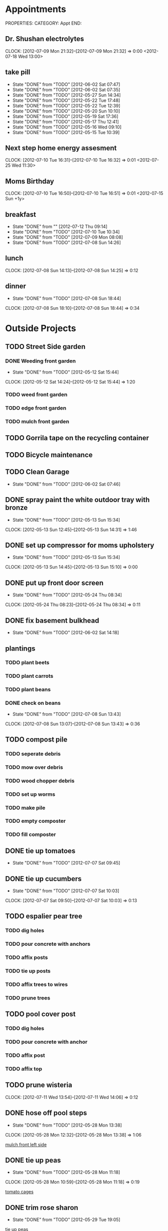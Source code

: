 * Appointments
PROPERTIES:
CATEGORY: Appt
END:
** Dr. Shushan electrolytes
   CLOCK: [2012-07-09 Mon 21:32]--[2012-07-09 Mon 21:32] =>  0:00
  <2012-07-18 Wed 13:00>
  
** take pill
   SCHEDULED: <2012-07-10 Tue 22:30 .+1d>
   - State "DONE"       from "TODO"       [2012-06-02 Sat 07:47]
   - State "DONE"       from "TODO"       [2012-06-02 Sat 07:35]
   - State "DONE"       from "TODO"       [2012-05-27 Sun 14:34]
   - State "DONE"       from "TODO"       [2012-05-22 Tue 17:48]
   - State "DONE"       from "TODO"       [2012-05-22 Tue 12:39]
   - State "DONE"       from "TODO"       [2012-05-20 Sun 10:10]
   - State "DONE"       from "TODO"       [2012-05-19 Sat 17:36]
   - State "DONE"       from "TODO"       [2012-05-17 Thu 12:41]
   - State "DONE"       from "TODO"       [2012-05-16 Wed 09:10]
   - State "DONE"       from "TODO"       [2012-05-15 Tue 10:39]
   :PROPERTIES:
   :LAST_REPEAT: [2012-06-02 Sat 07:47]
   :END:
** Next step home energy assesment
   CLOCK: [2012-07-10 Tue 16:31]--[2012-07-10 Tue 16:32] =>  0:01
  <2012-07-25 Wed 11:30>
** Moms Birthday
   CLOCK: [2012-07-10 Tue 16:50]--[2012-07-10 Tue 16:51] =>  0:01
  <2012-07-15 Sun +1y>
** breakfast
   SCHEDULED: <2012-07-11 Wed 07:30 .+1d>
   - State "DONE"       from ""           [2012-07-12 Thu 09:14]
   - State "DONE"       from "TODO"       [2012-07-10 Tue 10:34]
   - State "DONE"       from "TODO"       [2012-07-09 Mon 08:08]
   - State "DONE"       from "TODO"       [2012-07-08 Sun 14:26]
   :PROPERTIES:
   :LAST_REPEAT: [2012-07-10 Tue 10:34]
   :END:
** lunch
   SCHEDULED: <2012-07-09 Mon 13:00 .+1d>
   CLOCK: [2012-07-08 Sun 14:13]--[2012-07-08 Sun 14:25] =>  0:12
   :PROPERTIES:
   :LAST_REPEAT: [2012-07-08 Sun 14:25]
   :END:
** dinner
   SCHEDULED: <2012-07-09 Mon 19:30 .+1d>
   - State "DONE"       from "TODO"       [2012-07-08 Sun 18:44]
   CLOCK: [2012-07-08 Sun 18:10]--[2012-07-08 Sun 18:44] =>  0:34
   :PROPERTIES:
   :LAST_REPEAT: [2012-07-08 Sun 18:44]
   :END:

* Outside Projects
** TODO Street Side garden
*** DONE Weeding front garden
    CLOSED: [2012-05-12 Sat 15:44] SCHEDULED: <2012-05-12 Sat>
    - State "DONE"       from "TODO"       [2012-05-12 Sat 15:44]
   CLOCK: [2012-05-12 Sat 14:24]--[2012-05-12 Sat 15:44] =>  1:20
*** TODO weed front garden
    SCHEDULED: <2012-07-16 Mon>
*** TODO edge front garden
    SCHEDULED: <2012-07-16 Mon>
*** TODO mulch front garden
** TODO Gorrila tape on the recycling container
   SCHEDULED: <2012-07-17 Tue>
** TODO Bicycle maintenance
   SCHEDULED: <2012-07-18 Wed>
** TODO Clean Garage
   SCHEDULED: <2012-07-14 Mon .+3d>
   - State "DONE"       from "TODO"       [2012-06-02 Sat 07:46]
** DONE spray paint the white outdoor tray with bronze
   CLOSED: [2012-05-13 Sun 15:34]
   - State "DONE"       from "TODO"       [2012-05-13 Sun 15:34]
   CLOCK: [2012-05-13 Sun 12:45]--[2012-05-13 Sun 14:31] =>  1:46
** DONE set up compressor for moms upholstery
   CLOSED: [2012-05-13 Sun 15:34]
   - State "DONE"       from "TODO"       [2012-05-13 Sun 15:34]
   CLOCK: [2012-05-13 Sun 14:45]--[2012-05-13 Sun 15:10] =>  0:00
** DONE put up front door screen
   CLOSED: [2012-05-24 Thu 08:34] SCHEDULED: <2012-05-24 Thu>
   - State "DONE"       from "TODO"       [2012-05-24 Thu 08:34]
   CLOCK: [2012-05-24 Thu 08:23]--[2012-05-24 Thu 08:34] =>  0:11
** DONE fix basement bulkhead
   CLOSED: [2012-06-02 Sat 14:18]
   - State "DONE"       from "TODO"       [2012-06-02 Sat 14:18]
** plantings
*** TODO plant beets
    SCHEDULED: <2012-07-19 Thu>
*** TODO plant carrots
    SCHEDULED: <2012-07-19 Thu>
*** TODO plant beans
    SCHEDULED: <2012-07-19 Thu>
*** DONE check on beans
    CLOSED: [2012-07-08 Sun 13:43] SCHEDULED: <2012-07-07 Sat>
    - State "DONE"       from "TODO"       [2012-07-08 Sun 13:43]
    CLOCK: [2012-07-08 Sun 13:07]--[2012-07-08 Sun 13:43] =>  0:36
** TODO compost pile
*** TODO seperate debris
    SCHEDULED: <2012-07-14 Sat>
*** TODO mow over debris
    SCHEDULED: <2012-07-14 Sat>
*** TODO wood chopper debris
    SCHEDULED: <2012-07-15 Sun>
*** TODO set up worms
    SCHEDULED: <2012-07-15 Sun>
*** TODO make pile
    SCHEDULED: <2012-07-15 Sun>
*** TODO empty composter
    SCHEDULED: <2012-07-15 Sun>
*** TODO fill composter
    SCHEDULED: <2012-07-15 Sun>
** DONE tie up tomatoes
   CLOSED: [2012-07-07 Sat 09:45] SCHEDULED: <2012-07-07 Sat>
   - State "DONE"       from "TODO"       [2012-07-07 Sat 09:45]
** DONE tie up cucumbers
   CLOSED: [2012-07-07 Sat 10:03] SCHEDULED: <2012-07-07 Sat>
   - State "DONE"       from "TODO"       [2012-07-07 Sat 10:03]
   CLOCK: [2012-07-07 Sat 09:50]--[2012-07-07 Sat 10:03] =>  0:13
** TODO espalier pear tree
   SCHEDULED: <2012-07-19 Thu>
*** TODO dig holes
*** TODO pour concrete with anchors
*** TODO affix posts
*** TODO tie up posts
*** TODO affix trees to wires
*** TODO prune trees
** TODO pool cover post
   SCHEDULED: <2012-07-22 Sun>
*** TODO dig holes
*** TODO pour concrete with anchor
*** TODO affix post
*** TODO affix top
** TODO prune wisteria
   SCHEDULED: <2012-10-20 Sat>
   CLOCK: [2012-07-11 Wed 13:54]--[2012-07-11 Wed 14:06] =>  0:12
** DONE hose off pool steps
   CLOSED: [2012-05-28 Mon 13:38] SCHEDULED: <2012-05-28 Mon>
   - State "DONE"       from "TODO"       [2012-05-28 Mon 13:38]
   CLOCK: [2012-05-28 Mon 12:32]--[2012-05-28 Mon 13:38] =>  1:06
   
   [[file:~/org/temp.org::*mulch%20front%20left%20side][mulch front left side]]
** DONE tie up peas
   CLOSED: [2012-05-28 Mon 11:18] SCHEDULED: <2012-05-28 Mon>
   - State "DONE"       from "TODO"       [2012-05-28 Mon 11:18]
   CLOCK: [2012-05-28 Mon 10:59]--[2012-05-28 Mon 11:18] =>  0:19
   
   [[file:~/org/garden.org::*tomato%20cages][tomato cages]]
** DONE trim rose sharon
   CLOSED: [2012-05-29 Tue 19:05] SCHEDULED: <2012-05-28 Mon>
   - State "DONE"       from "TODO"       [2012-05-29 Tue 19:05]
   
   [[file:~/org/notes.org::*tie%20up%20peas][tie up peas]]
** DONE pot up rosemary
   CLOSED: [2012-07-08 Sun 13:43] SCHEDULED: <2012-07-08 Sun>
   - State "DONE"       from "TODO"       [2012-07-08 Sun 13:43]
   CLOCK: [2012-07-08 Sun 10:32]--[2012-07-08 Sun 10:58] =>  0:26
   looking up how to do it
*** DONE puchase terra cotta pot for rosemary
    CLOSED: [2012-07-08 Sun 19:51]
    - State "DONE"       from "TODO"       [2012-07-08 Sun 19:51]
** DONE lubricate shed locks
   SCHEDULED: <2012-07-13 Fri> CLOSED: [2012-07-19 Thu 08:57]
   - State "DONE"       from "TODO"       [2012-07-19 Thu 08:57]
** TODO hose protection stake for rhubarb
   SCHEDULED: <2012-07-17 Tue>
   CLOCK: [2012-07-09 Mon 08:23]--[2012-07-09 Mon 08:24] =>  0:01
** TODO dry some herbs
   CLOCK: [2012-07-10 Tue 10:41]--[2012-07-10 Tue 10:41] =>  0:00
** TODO fertilize vine bed
   CLOCK: [2012-07-10 Tue 10:41]--[2012-07-10 Tue 10:42] =>  0:01
** TODO kill lettuces
   CLOCK: [2012-07-10 Tue 11:04]--[2012-07-10 Tue 11:04] =>  0:00
** TODO spread lettuce
   CLOCK: [2012-07-10 Tue 11:05]--[2012-07-10 Tue 11:05] =>  0:00
** TODO check  self watering container soils
   CLOCK: [2012-07-10 Tue 11:05]--[2012-07-10 Tue 11:05] =>  0:00
** DONE weed yellow things infront of roses
   CLOSED: [2012-07-10 Tue 17:08]
   - State "DONE"       from "TODO"       [2012-07-10 Tue 17:08]
   CLOCK: [2012-07-10 Tue 11:17]--[2012-07-10 Tue 11:17] =>  0:00
** TODO identify backyard plants
   SCHEDULED: <2012-07-14 Sat>
   CLOCK: [2012-07-12 Thu 10:51]--[2012-07-12 Thu 12:03] =>  1:12
   CLOCK: [2012-07-12 Thu 00:13]--[2012-07-12 Thu 00:14] =>  0:01
** TODO multiple rain barrels connected at their base
   CLOCK: [2012-07-11 Wed 08:34]--[2012-07-11 Wed 08:34] =>  0:00
** TODO measure lawn and flower beds.  keep it on file for reference
   CLOCK: [2012-07-12 Thu 09:57]--[2012-07-12 Thu 09:57] =>  0:00
** DONE fix dads bike
   CLOSED: [2012-07-12 Thu 10:50]
   - State "DONE"       from "TODO"       [2012-07-12 Thu 10:50]
   CLOCK: [2012-07-10 Tue 19:32]--[2012-07-10 Tue 19:32] =>  0:00

* Inside Projects
** TODO paint house
*** DONE cut in mouldings
    SCHEDULED: <2012-05-14 Mon> CLOSED: [2012-05-16 Wed 11:03]
    - State "DONE"       from "TODO"       [2012-05-16 Wed 11:03]
    CLOCK: [2012-05-16 Wed 10:01]--[2012-05-16 Wed 11:02] =>  1:01
*** DONE second coat with roller of closet moulding
    CLOSED: [2012-06-02 Sat 07:46] SCHEDULED: <2012-05-23 Wed>
    - State "DONE"       from "TODO"       [2012-06-02 Sat 07:46]
*** DONE second coat with brush of closet moulding + closet door baseboard
    CLOSED: [2012-05-23 Wed 11:11]
    - State "DONE"       from "TODO"       [2012-05-23 Wed 11:11]
*** DONE second coat closet door baseboard
    CLOSED: [2012-07-10 Tue 16:11]
    - State "DONE"       from "TODO"       [2012-07-10 Tue 16:11]
*** DONE tape closet moldings
    SCHEDULED: <2012-05-14 Mon> CLOSED: [2012-05-14 Mon 16:01]
    - State "DONE"       from "TODO"       [2012-05-14 Mon 16:01]
    CLOCK: [2012-05-14 Mon 15:31]--[2012-05-14 Mon 16:01] =>  0:30
    CLOCK: [2012-05-14 Mon 13:08]--[2012-05-14 Mon 13:30] =>  0:22
*** DONE fill holes in closet moldings
    SCHEDULED: <2012-05-14 Mon> CLOSED: [2012-05-14 Mon 14:13]
    - State "DONE"       from "TODO"       [2012-05-14 Mon 14:13]
    CLOCK: [2012-05-14 Mon 12:29]--[2012-05-14 Mon 13:07] =>  0:38
*** DONE paint insides of door rails
    SCHEDULED: <2012-05-14 Mon> CLOSED: [2012-05-14 Mon 17:32]
    - State "DONE"       from "TODO"       [2012-05-14 Mon 17:32]
    CLOCK: [2012-05-14 Mon 16:18]--[2012-05-14 Mon 17:31] =>  1:13
*** CANCELED touch up ceiling
    CLOSED: [2012-07-07 Sat 08:21] SCHEDULED: <2012-06-02 Sat>
    - State "CANCELED"   from "TODO"       [2012-07-07 Sat 08:21] \\
      failed need to paint whole ceiling
*** DONE touch up walls
    CLOSED: [2012-06-03 Sun 17:47] SCHEDULED: <2012-06-02 Sat>
    - State "DONE"       from "TODO"       [2012-06-03 Sun 17:47]
    CLOCK: [2012-06-03 Sun 15:53]--[2012-06-03 Sun 17:47] =>  1:54
*** DONE remove tape
    CLOSED: [2012-06-02 Sat 07:34] SCHEDULED: <2012-05-24 Thu>
    - State "DONE"       from "TODO"       [2012-06-02 Sat 07:34]
    CLOCK: [2012-05-31 Thu 11:28]--[2012-06-02 Sat 07:34] => 44:06

*** DONE tape walls
    CLOSED: [2012-07-10 Tue 19:50] SCHEDULED: <2012-07-09 Mon>
    - State "DONE"       from "TODO"       [2012-07-10 Tue 19:50]
    CLOCK: [2012-07-10 Tue 16:51]--[2012-07-10 Tue 16:54] =>  0:03
    CLOCK: [2012-07-10 Tue 16:32]--[2012-07-10 Tue 16:50] =>  0:18
    CLOCK: [2012-07-10 Tue 14:17]--[2012-07-10 Tue 16:31] =>  2:14
    CLOCK: [2012-07-09 Mon 15:41]--[2012-07-09 Mon 15:54] =>  0:13
*** DONE scrape pealed paint
    CLOSED: [2012-07-12 Thu 20:19] SCHEDULED: <2012-07-12 Thu>
    - State "DONE"       from "TODO"       [2012-07-12 Thu 20:19]
    CLOCK: [2012-07-12 Thu 14:04]--[2012-07-12 Thu 20:19] =>  6:15
*** DONE prime scraped areas
    CLOSED: [2012-07-12 Thu 20:19] SCHEDULED: <2012-07-12 Thu>
    - State "DONE"       from "TODO"       [2012-07-12 Thu 20:19]
*** DONE cut in cieling around walls
    CLOSED: [2012-07-10 Tue 19:50] SCHEDULED: <2012-07-09 Mon>
    - State "DONE"       from "TODO"       [2012-07-10 Tue 19:50]
*** DONE cut in ceiling around fan
    CLOSED: [2012-07-12 Thu 20:19] SCHEDULED: <2012-07-12 Thu>
    - State "DONE"       from "TODO"       [2012-07-12 Thu 20:19]
*** DONE roll out ceiling
    CLOSED: [2012-07-12 Thu 20:19] SCHEDULED: <2012-07-12 Thu>
    - State "DONE"       from "TODO"       [2012-07-12 Thu 20:19]
*** DONE remove tape from walls
    CLOSED: [2012-07-12 Thu 20:20] SCHEDULED: <2012-07-13 Fri>
    - State "DONE"       from "TODO"       [2012-07-12 Thu 20:20]
*** DONE touch up walls
    CLOSED: [2012-07-13 Fri 14:54] SCHEDULED: <2012-07-13 Fri>
    - State "DONE"       from "TODO"       [2012-07-13 Fri 14:54]
** TODO setting up room
*** DONE put up closet cieling
    CLOSED: [2012-07-13 Fri 15:41]
    - State "DONE"       from "TODO"       [2012-07-13 Fri 15:41]
    CLOCK: [2012-07-13 Fri 15:15]--[2012-07-13 Fri 15:41] =>  0:26
    - State "DONE"       from "WAIT"       [2012-07-13 Fri 15:15]
    - State "WAIT"       from "TODO"       [2012-07-13 Fri 15:15]
**** TODO put baskets up there
*** WAIT get door back on
    - State "WAIT"       from "TODO"       [2012-07-13 Fri 15:52] \\
      needs to be painted and need to paint lock set.  Putting in other room for now
*** DONE clean up closet floor
    CLOSED: [2012-07-13 Fri 15:51]
    - State "DONE"       from "TODO"       [2012-07-13 Fri 15:51]
    CLOCK: [2012-07-13 Fri 15:41]--[2012-07-13 Fri 15:51] =>  0:10
**** DONE remove tape
     CLOSED: [2012-07-13 Fri 15:51]
     - State "DONE"       from "TODO"       [2012-07-13 Fri 15:51]
**** DONE sweep floor
     CLOSED: [2012-07-13 Fri 15:51]
     - State "DONE"       from "TODO"       [2012-07-13 Fri 15:51]
*** TODO pillows for couch, cover for couch
*** TODO surge protector for couch
*** DONE Get other floor lamp (from billy's room?)
    CLOSED: [2012-07-13 Fri 16:21]
    - State "DONE"       from "TODO"       [2012-07-13 Fri 16:21]
    CLOCK: [2012-07-13 Fri 15:52]--[2012-07-13 Fri 16:21] =>  0:29
*** DONE Bring up wire basket draws from Martins room
    CLOSED: [2012-07-13 Fri 18:07]
    - State "DONE"       from "TODO"       [2012-07-13 Fri 18:07]
    CLOCK: [2012-07-13 Fri 16:21]--[2012-07-13 Fri 18:07] =>  1:46
*** TODO list of all of the outlet covers that we need
**** 2 white outlet 2
**** 2 black outlet 3
**** double slider wall switch 1
**** cable outlet 1
**** door handle and lock set
**** smash plate
*** TODO have dad test room
*** TODO paint shelves for CD case
*** TODO monday John Rogers morning
**** TODO Connect cable
**** TODO get estimate for work billy needs
*** TODO bring up TV
*** TODO look into radiator
** TODO Clean basement
   SCHEDULED: <2012-07-16 Mon .+2d>
   - State "DONE"       from "TODO"       [2012-05-27 Sun 14:34]
   - State "DONE"       from "TODO"       [2012-05-23 Wed 22:41]
   - State "DONE"       from "TODO"       [2012-05-23 Wed 17:09]
   CLOCK: [2012-05-23 Wed 15:43]--[2012-05-23 Wed 17:09] =>  1:26
   CLOCK: [2012-05-23 Wed 15:26]--[2012-05-23 Wed 15:36] =>  0:10
   - State "DONE"       from "TODO"       [2012-05-22 Tue 14:25]
   CLOCK: [2012-05-22 Tue 12:41]--[2012-05-22 Tue 14:25] =>  1:44
   CLOCK: [2012-05-21 Mon 18:18]--[2012-05-21 Mon 18:32] =>  0:14
   :PROPERTIES:
   :LAST_REPEAT: [2012-05-23 Wed 22:41]
   :END:
** DONE upholstery horses
   CLOSED: [2012-05-13 Sun 15:54]
   - State "DONE"       from "TODO"       [2012-05-13 Sun 15:54]
   Horses with raised edges for her upholstery
*** DONE drill holes in wood 
    CLOSED: [2012-05-12 Sat 17:23] SCHEDULED: <2012-05-12 Sat>
    - State "DONE"       from "TODO"       [2012-05-12 Sat 17:23]
    CLOCK: [2012-05-12 Sat 16:19]--[2012-05-12 Sat 17:22] =>  1:03
    CLOCK: [2012-05-12 Sat 15:48]--[2012-05-12 Sat 16:03] =>  0:15
    measure out on the wood the locations to drill the holes so that it can be mounted to the metal folding saw horses
    
*** DONE get 3/8" carriage bolts
    DEADLINE: <2012-05-13 Sun> SCHEDULED: <2012-05-13 Sun> CLOSED: [2012-05-13 Sun 15:27]
    - State "DONE"       from "TODO"       [2012-05-13 Sun 15:27]
*** DONE fix boards onto saw horses.
    DEADLINE: <2012-05-13 Sun> SCHEDULED: <2012-05-13 Sun> CLOSED: [2012-05-13 Sun 15:27]
    CLOCK: [2012-05-13 Sun 12:45]--[2012-05-13 Sun 14:31] =>  1:46
    - State "DONE"       from "TODO"       [2012-05-13 Sun 15:27]
** DONE watch mad men
   SCHEDULED: <2012-05-14 Mon> CLOSED: [2012-05-14 Mon 15:27]
   - State "DONE"       from "TODO"       [2012-05-14 Mon 15:27]
** DONE find utility knife for den
   CLOSED: [2012-06-02 Sat 07:38]
   - State "DONE"       from "TODO"       [2012-06-02 Sat 07:38]

** DONE call psych about appointment time
   CLOSED: [2012-07-09 Mon 11:18] SCHEDULED: <2012-07-09 Mon>
   - State "DONE"       from "TODO"       [2012-07-09 Mon 11:18]
** TODO finish basils christmas present
   SCHEDULED: <2012-07-26 Thu>
** TODO watch downton abby
   SCHEDULED: <2012-07-15 Sun>
** DONE call about pills
   CLOSED: [2012-05-30 Wed 18:38] SCHEDULED: <2012-05-30 Wed>
   - State "DONE"       from "TODO"       [2012-05-30 Wed 18:38]
   
   [[file:~/org/coursera.org::*VI][VI]]
** DONE fix dehumidifier
   CLOSED: [2012-06-02 Sat 14:17] SCHEDULED: <2012-06-02 Sat>
   - State "DONE"       from "TODO"       [2012-06-02 Sat 14:17]
   
   [[file:~/org/habits.org::*Lunges][Lunges]]
** TODO sell bird cage
   SCHEDULED: <2012-07-15 Sun>
** CANCELED set up extension cords for great room
   CLOSED: [2012-07-12 Thu 12:09]
** DONE fix back door door handle
   CLOSED: [2012-07-07 Sat 12:44] SCHEDULED: <2012-06-23 Sat>
   - State "DONE"       from "TODO"       [2012-06-30 Sat 12:44]
** DONE configure aerogarden seed starting kit
   CLOSED: [2012-07-08 Sun 10:41]
   - State "DONE"       from "TODO"       [2012-07-08 Sun 10:41]
** DONE schedule electrolyte test for <2012-07-18 Wed>
   CLOSED: [2012-07-09 Mon 11:23] SCHEDULED: <2012-07-09 Mon>
   - State "DONE"       from "TODO"       [2012-07-09 Mon 11:23]
   CLOCK: [2012-07-09 Mon 11:22]--[2012-07-09 Mon 11:23] =>  0:01
   CLOCK: [2012-07-09 Mon 11:16]--[2012-07-09 Mon 11:20] =>  0:04
   CLOCK: [2012-07-09 Mon 11:02]--[2012-07-09 Mon 11:15] =>  0:13
   CLOCK: [2012-07-09 Mon 10:42]--[2012-07-09 Mon 11:02] =>  0:20
** DONE get meat from downstairs to thaw out
   CLOSED: [2012-07-09 Mon 10:37] SCHEDULED: <2012-07-09 Mon>
   - State "DONE"       from "TODO"       [2012-07-09 Mon 10:37]
   CLOCK: [2012-07-09 Mon 10:31]--[2012-07-09 Mon 10:31] =>  0:00
** DONE get bags of frozen fruit for smoothies
   CLOSED: [2012-07-09 Mon 10:40] SCHEDULED: <2012-07-09 Mon>
   - State "DONE"       from "TODO"       [2012-07-09 Mon 10:40]
   CLOCK: [2012-07-09 Mon 10:37]--[2012-07-09 Mon 10:40] =>  0:03
   CLOCK: [2012-07-09 Mon 10:31]--[2012-07-09 Mon 10:32] =>  0:01
** DONE bring freezer packs and frozen veggies downstairs
   CLOSED: [2012-07-09 Mon 10:36] SCHEDULED: <2012-07-09 Mon>
   - State "DONE"       from "TODO"       [2012-07-09 Mon 10:36]
   CLOCK: [2012-07-09 Mon 10:34]--[2012-07-09 Mon 10:36] =>  0:02
   CLOCK: [2012-07-09 Mon 10:32]--[2012-07-09 Mon 10:32] =>  0:00
** TODO godaddy product experation by <2012-08-08 Wed>
   CLOCK: [2012-07-09 Mon 11:02]--[2012-07-09 Mon 11:02] =>  0:00
** DONE make kale chips
   CLOSED: [2012-07-12 Thu 12:09]
   - State "DONE"       from "TODO"       [2012-07-12 Thu 12:09]
   CLOCK: [2012-07-10 Tue 10:42]--[2012-07-10 Tue 10:42] =>  0:00
** TODO set up org
   SCHEDULED: <2012-07-13 Fri>
*** TODO set up capture and refile
    CLOCK: [2012-05-23 Wed 17:15]--[2012-05-23 Wed 18:01] =>  0:46
*** DONE set up note taking system
    CLOSED: [2012-07-12 Thu 20:20]
    - State "DONE"       from "TODO"       [2012-07-12 Thu 20:20]
* Outside Chores
** TODO Put out trash
   SCHEDULED: <2012-07-19 Thu +7d>
   - State "DONE"       from "TODO"       [2012-07-12 Thu 23:12]
   - State "DONE"       from "TODO"       [2012-07-06x Fri 08:28]
   - State "DONE"       from "TODO"       [2012-07-07 Sat 08:25]
   - State "DONE"       from "TODO"       [2012-06-23 Sat 13:43]
   - State "DONE"       from "TODO"       [2012-06-23 Sat 13:43]
   - State "DONE"       from "TODO"       [2012-06-23 Sat 13:42]
   - State "DONE"       from "TODO"       [2012-06-02 Sat 07:35]
   - State "DONE"       from "TODO"       [2012-05-27 Sun 14:34]
   - State "DONE"       from "TODO"       [2012-05-18 Fri 01:21]
   :PROPERTIES:
   :LAST_REPEAT: [2012-07-12 Thu 23:12]
   :END:
** TODO spray insecticidal soap
   SCHEDULED: <2012-07-09 Mon 18:00 .+3d>
   CLOCK: [2012-07-09 Mon 11:23]--[2012-07-09 Mon 11:31] =>  0:08
   CLOCK: [2012-07-07 Sat 09:11]--[2012-07-07 Sat 09:15] =>  0:04
** TODO water garden
   SCHEDULED: <2012-07-14 Sat 08:00 .+1d>
   - State "DONE"       from "TODO"       [2012-07-13 Fri 08:33]
   CLOCK: [2012-07-13 Fri 08:08]--[2012-07-13 Fri 08:33] =>  0:25
   - State "DONE"       from "TODO"       [2012-07-12 Thu 10:28]
   - State "DONE"       from "TODO"       [2012-07-11 Wed 09:51]
   - State "DONE"       from "TODO"       [2012-07-10 Tue 11:04]
   CLOCK: [2012-07-10 Tue 10:42]--[2012-07-10 Tue 11:04] =>  0:22
   CLOCK: [2012-07-10 Tue 10:42]--[2012-07-10 Tue 10:42] =>  0:00
   CLOCK: [2012-07-10 Tue 10:41]--[2012-07-10 Tue 10:41] =>  0:00
   CLOCK: [2012-07-10 Tue 10:34]--[2012-07-10 Tue 10:41] =>  0:07
   - State "DONE"       from "TODO"       [2012-07-09 Mon 08:38]
   CLOCK: [2012-07-09 Mon 08:25]--[2012-07-09 Mon 08:38] =>  0:13
   CLOCK: [2012-07-09 Mon 08:24]--[2012-07-09 Mon 08:24] =>  0:00
   CLOCK: [2012-07-09 Mon 08:22]--[2012-07-09 Mon 08:23] =>  0:01
   CLOCK: [2012-07-09 Mon 08:10]--[2012-07-09 Mon 08:22] =>  0:12
   - State "DONE"       from "TODO"       [2012-07-08 Sun 11:15]
   CLOCK: [2012-07-08 Sun 10:59]--[2012-07-08 Sun 11:15] =>  0:16
   - State "DONE"       from "TODO"       [2012-07-07 Sat 12:40]
   - State "DONE"       from "TODO"       [2012-07-07 Sat 09:25]
   CLOCK: [2012-07-07 Sat 09:15]--[2012-07-07 Sat 09:25] =>  0:10
   :PROPERTIES:
   :LAST_REPEAT: [2012-07-13 Fri 08:33]
   :END:
** TODO open pool
   SCHEDULED: <2012-07-15 Sun 08:20 .+1d>
   - State "DONE"       from "TODO"       [2012-07-14 Sat 11:10]
   CLOCK: [2012-07-14 Sat 11:04]--[2012-07-14 Sat 11:10] =>  0:06
   - State "DONE"       from "TODO"       [2012-07-13 Fri 08:36]
   CLOCK: [2012-07-13 Fri 08:33]--[2012-07-13 Fri 08:36] =>  0:03
   - State "DONE"       from "TODO"       [2012-07-12 Thu 10:33]
   CLOCK: [2012-07-12 Thu 10:28]--[2012-07-12 Thu 10:33] =>  0:05
   - State "DONE"       from "TODO"       [2012-07-11 Wed 09:51]
   - State "DONE"       from "TODO"       [2012-07-10 Tue 11:30]
   CLOCK: [2012-07-10 Tue 11:17]--[2012-07-10 Tue 11:30] =>  0:13
   CLOCK: [2012-07-10 Tue 11:05]--[2012-07-10 Tue 11:17] =>  0:12
   - State "DONE"       from "TODO"       [2012-07-09 Mon 08:42]
   CLOCK: [2012-07-09 Mon 08:38]--[2012-07-09 Mon 08:42] =>  0:04
   - State "DONE"       from "TODO"       [2012-07-08 Sun 11:15]
   - State "DONE"       from "TODO"       [2012-07-07 Sat 12:40]
   - State "DONE"       from "TODO"       [2012-07-07 Sat 09:50]
   CLOCK: [2012-07-07 Sat 09:45]--[2012-07-07 Sat 09:50] =>  0:05
   :PROPERTIES:
   :LAST_REPEAT: [2012-07-14 Sat 11:10]
   :END:
** TODO prune tomatoes
   SCHEDULED: <2012-07-19 Thu .+3d>
   - State "DONE"       from "TODO"       [2012-07-11 Wed 13:54]
   CLOCK: [2012-07-11 Wed 13:38]--[2012-07-11 Wed 13:54] =>  0:16
   - State "DONE"       from "TODO"       [2012-07-07 Sat 12:40]
   - State "DONE"       from "TODO"       [2012-07-07 Sat 09:45]
   CLOCK: [2012-07-07 Sat 09:25]--[2012-07-07 Sat 09:45] =>  0:20
   :PROPERTIES:
   :LAST_REPEAT: [2012-07-11 Wed 13:54]
   :END:
** TODO harvest what needs to be harvested
   SCHEDULED: <2012-07-15 Sun 08:30 .+1d>
   - State "DONE"       from "TODO"       [2012-07-14 Sat 11:16]
   CLOCK: [2012-07-14 Sat 11:10]--[2012-07-14 Sat 11:16] =>  0:06
   - State "DONE"       from "TODO"       [2012-07-13 Fri 09:06]
   CLOCK: [2012-07-13 Fri 08:36]--[2012-07-13 Fri 09:06] =>  0:30
   - State "DONE"       from "TODO"       [2012-07-12 Thu 10:49]
   CLOCK: [2012-07-12 Thu 10:33]--[2012-07-12 Thu 10:49] =>  0:16
   - State "DONE"       from "TODO"       [2012-07-11 Wed 09:51]
   - State "DONE"       from "TODO"       [2012-07-10 Tue 11:30]
   - State "DONE"       from "TODO"       [2012-07-09 Mon 09:13]
   CLOCK: [2012-07-09 Mon 08:51]--[2012-07-09 Mon 09:13] =>  0:22
   - State "DONE"       from "TODO"       [2012-07-08 Sun 12:01]
   CLOCK: [2012-07-08 Sun 11:15]--[2012-07-08 Sun 12:01] =>  0:46
   - State "DONE"       from "TODO"       [2012-07-07 Sat 12:41]
   - State "DONE"       from "TODO"       [2012-07-07 Sat 10:46]
   CLOCK: [2012-07-07 Sat 10:03]--[2012-07-07 Sat 10:46] =>  0:43
   :PROPERTIES:
   :LAST_REPEAT: [2012-07-14 Sat 11:16]
   :END:
** TODO weed 
   SCHEDULED: <2012-07-15 Sun 08:50 .+1d>
   - State "DONE"       from "TODO"       [2012-07-14 Sat 11:16]
   - State "DONE"       from "TODO"       [2012-07-13 Fri 14:54]
   CLOCK: [2012-07-13 Fri 09:21]--[2012-07-13 Fri 14:54] =>  5:33
   CLOCK: [2012-07-13 Fri 09:21]--[2012-07-13 Fri 09:21] =>  0:00
   CLOCK: [2012-07-13 Fri 09:21]--[2012-07-13 Fri 09:21] =>  0:00
   CLOCK: [2012-07-13 Fri 09:07]--[2012-07-13 Fri 09:21] =>  0:14
   - State "DONE"       from "TODO"       [2012-07-12 Thu 12:59]
   - State "DONE"       from "TODO"       [2012-07-11 Wed 12:57]
   CLOCK: [2012-07-11 Wed 09:51]--[2012-07-11 Wed 12:57] =>  3:06
   - State "DONE"       from "TODO"       [2012-07-10 Tue 13:27]
   CLOCK: [2012-07-10 Tue 11:30]--[2012-07-10 Tue 13:27] =>  1:57
   - State "DONE"       from "TODO"       [2012-07-09 Mon 09:13]
   - State "DONE"       from "TODO"       [2012-07-08 Sun 12:02]
   :PROPERTIES:
   :LAST_REPEAT: [2012-07-14 Sat 11:16]
   :END:
  
* Inside Chores
* Computer
* Health
* Food
** TODO try dairy holiday
   CLOCK: [2012-07-10 Tue 21:56]--[2012-07-10 Tue 21:56] =>  0:00
* Shopping
** DONE shop for mothers day
   CLOSED: [2012-05-13 Sun 15:34]
   - State "DONE"       from "TODO"       [2012-05-13 Sun 15:34]
   CLOCK: [2012-05-13 Sun 10:25]--[2012-05-13 Sun 11:15] =>  0:00

** TODO watering can style hose nosel					:GET:
   CLOCK: [2012-07-09 Mon 08:24]--[2012-07-09 Mon 08:25] =>  0:01
** DONE shopping for rooms outlet cover
   SCHEDULED: <2012-07-14 Sat> CLOSED: [2012-07-19 Thu 08:57]
   - State "DONE"       from "TODO"       [2012-07-19 Thu 08:57]
   CLOCK: [2012-07-13 Fri 18:14]--[2012-07-13 Fri 18:18] =>  0:04
* Exercises
** TODO Biceps curls
   SCHEDULED: <2012-07-09 Mon .+4d/5d>
   - State "DONE"       from "TODO"       [2012-07-05 Thu 08:26]
   - State "DONE"       from "TODO"       [2012-06-02 Sat 07:35]
   - State "DONE"       from "TODO"       [2012-05-29 Tue 21:46]
   - State "DONE"       from "TODO"       [2012-05-14 Mon 15:27]
   :PROPERTIES:
   :STYLE:    habit
   :LAST_REPEAT: [2012-07-07 Sat 08:26]
   :END:
** TODO Pushups
   SCHEDULED: <2012-07-12 Thu .+4d/5d>
   - State "DONE"       from "TODO"       [2012-07-07 Sat 10:27]
   - State "DONE"       from "TODO"       [2012-06-05 Tue 13:41]
   - State "DONE"       from "TODO"       [2012-05-29 Tue 12:16]
   - State "DONE"       from "TODO"       [2012-05-18 Fri 15:23]
   - State "DONE"       from "TODO"       [2012-05-13 Sun 17:46]
   :PROPERTIES:
   :STYLE:    habit
   :LAST_REPEAT: [2012-07-08 Sun 10:27]
   :END:
** TODO Lat row
   SCHEDULED: <2012-07-13 Fri .+4d/5d>
   - State "DONE"       from "TODO"       [2012-07-09 Mon 13:12]
   - State "DONE"       from "TODO"       [2012-06-03 Sun 11:01]
   - State "DONE"       from "TODO"       [2012-05-23 Wed 13:52]
   - State "DONE"       from "TODO"       [2012-05-17 Thu 15:36]
   CLOCK: [2012-05-17 Thu 15:01]--[2012-05-17 Thu 15:36] =>  0:35
   :PROPERTIES:
   :STYLE:    habit
   :LAST_REPEAT: [2012-07-09 Mon 13:12]
   :END:
** TODO Shoulder press
   SCHEDULED: <2012-07-09 Mon .+4d/5d>
   - State "DONE"       from "TODO"       [2012-07-05 Thu 08:27]
   - State "DONE"       from "TODO"       [2012-05-31 Thu 11:25]
   - State "DONE"       from "TODO"       [2012-05-22 Tue 17:47]
   - State "DONE"       from "TODO"       [2012-05-16 Wed 15:33]
   - State "DONE"       from "TODO"       [2012-05-12 Sat 18:49]
   :PROPERTIES:
   :STYLE:    habit
   :LAST_REPEAT: [2012-07-07 Sat 08:27]
   :END:
** TODO Ab crunches
   SCHEDULED: <2012-07-13 Fri .+4d/5d>
   - State "DONE"       from "TODO"       [2012-07-09 Mon 13:12]
   - State "DONE"       from "TODO"       [2012-07-05 Thu 08:25]
   - State "DONE"       from "TODO"       [2012-06-03 Sun 15:53]
   CLOCK: [2012-06-03 Sun 11:25]--[2012-06-03 Sun 15:53] =>  4:28
   - State "DONE"       from "TODO"       [2012-05-29 Tue 12:16]
   - State "DONE"       from "TODO"       [2012-05-22 Tue 17:47]
   CLOCK: [2012-05-22 Tue 16:27]--[2012-05-22 Tue 17:47] =>  1:20
   - State "DONE"       from "TODO"       [2012-05-14 Mon 15:27]
   :PROPERTIES:
   :STYLE:    habit
   :LAST_REPEAT: [2012-07-09 Mon 13:12]
   :END:
** TODO Back raises
   SCHEDULED: <2012-07-09 Mon .+4d/5d>
   - State "DONE"       from "TODO"       [2012-07-05 Thu 08:30]
   - State "DONE"       from "TODO"       [2012-06-03 Sun 11:01]
   - State "DONE"       from "TODO"       [2012-05-23 Wed 13:52]
   CLOCK: [2012-05-23 Wed 12:40]--[2012-05-23 Wed 13:52] =>  1:12
   - State "DONE"       from "TODO"       [2012-05-17 Thu 15:36]
   - State "DONE"       from "TODO"       [2012-05-12 Sat 18:49]
   :PROPERTIES:
   :STYLE:    habit
   :LAST_REPEAT: [2012-07-07 Sat 08:30]
   :END:
** TODO Calf raises
   SCHEDULED: <2012-07-13 Fri .+4d/5d>
   - State "DONE"       from "TODO"       [2012-07-09 Mon 13:12]
   - State "DONE"       from "TODO"       [2012-06-03 Sun 11:01]
   :PROPERTIES:
   :STYLE:    habit
   :LAST_REPEAT: [2012-07-09 Mon 13:12]
   :END:
** TODO Lunges
   SCHEDULED: <2012-07-13 Fri .+4d/5d>
   - State "DONE"       from "TODO"       [2012-07-09 Mon 13:12]
   CLOCK: [2012-07-09 Mon 11:35]--[2012-07-09 Mon 13:12] =>  1:37
   - State "DONE"       from "TODO"       [2012-06-03 Sun 15:53]
   - State "DONE"       from "TODO"       [2012-05-24 thu 12:05]
   - State "DONE"       from "TODO"       [2012-05-18 Fri 15:23]
   - State "DONE"       from "TODO"       [2012-05-13 Sun 17:46]
   CLOCK: [2012-05-13 Sun 15:57]--[2012-05-13 Sun 17:27] =>  1:30
   :PROPERTIES:
   :STYLE:    habit
   :LAST_REPEAT: [2012-07-09 Mon 13:12]
   :END:
** TODO Walk
   SCHEDULED: <2012-07-14 Sat .+3d/5d>
   - State "DONE"       from "TODO"       [2012-07-11 Wed 14:28]
   - State "DONE"       from "TODO"       [2012-07-06 Fri 08:32]
   - State "DONE"       from "TODO"       [2012-06-05 Tue 14:23]
   - State "DONE"       from "TODO"       [2012-06-02 Sat 07:35]
   - State "DONE"       from "TODO"       [2012-05-29 Tue 19:21]
   - State "DONE"       from "TODO"       [2012-05-27 Sun 14:34]
   - State "DONE"       from "TODO"       [2012-05-25 Fri 12:05]
   - State "DONE"       from "TODO"       [2012-05-23 Wed 14:45]
   CLOCK: [2012-05-23 Wed 13:52]--[2012-05-23 Wed 14:45] =>  0:53
   - State "DONE"       from "TODO"       [2012-05-18 Fri 15:23]
   CLOCK: [2012-05-18 Fri 13:58]--[2012-05-18 Fri 15:23] =>  1:25
   - State "DONE"       from "TODO"       [2012-05-16 Wed 09:46]
   CLOCK: [2012-05-16 Wed 09:11]--[2012-05-16 Wed 09:45] =>  0:34
   - State "DONE"       from "TODO"       [2012-05-13 Sun 17:46]
   CLOCK: [2012-05-13 Sun 15:57]--[2012-05-13 Sun 17:27] =>  1:30
   :PROPERTIES:
   :STYLE:    habit
   :LAST_REPEAT: [2012-07-11 Wed 14:28]
   :END:
** TODO Bike
   SCHEDULED: <2012-07-14 Sat .+2d/5d>
   - State "DONE"       from "TODO"       [2012-05-28 Mon 13:37]
   - State "DONE"       from "TODO"       [2012-05-21 Mon 20:25]
   - State "DONE"       from "TODO"       [2012-05-15 Tue 15:25]
   CLOCK: [2012-05-15 Tue 13:45]--[2012-05-15 Tue 2:24] =>  0:39
   :PROPERTIES:
   :STYLE:    habit
   :LAST_REPEAT: [2012-05-30 Wed 13:37]
   :END:

* Hygene 
** TODO Shave
   SCHEDULED: <2012-07-14 Sat .+3d>
   - State "DONE"       from "TODO"       [2012-07-11 Wed 20:19]
   CLOCK: [2012-07-11 Wed 14:28]--[2012-07-12 Thu 00:13] =>  9:45
   - State "DONE"       from "TODO"       [2012-07-08 Sun 14:10]
   CLOCK: [2012-07-08 Sun 13:58]--[2012-07-08 Sun 14:10] =>  0:12
   - State "DONE"       from "TODO"       [2012-06-23 Sat 13:44]
   - State "DONE"       from "TODO"       [2012-06-02 Sat 15:23]
   - State "DONE"       from "TODO"       [2012-05-29 Tue 19:16]
   CLOCK: [2012-05-29 Tue 19:06]--[2012-05-29 Tue 19:16] =>  0:10
   - State "DONE"       from "TODO"       [2012-05-22 Tue 10:20]
   CLOCK: [2012-05-22 Tue 10:09]--[2012-05-22 Tue 10:20] =>  0:11
   - State "DONE"       from "TODO"       [2012-05-14 Mon 16:14]
   CLOCK: [2012-05-14 Mon 16:01]--[2012-05-14 Mon 16:14] =>  0:13
   :PROPERTIES:
   :STYLE:    habit
   :LAST_REPEAT: [2012-07-11 Wed 20:19]
   :END:
** TODO Laundry
   SCHEDULED: <2012-07-14 Sat .+6d/8d>
   - State "DONE"       from "TODO"       [2012-07-08 Sun 18:44]
   CLOCK: [2012-07-08 Sun 13:43]--[2012-07-08 Sun 13:58] =>  0:15
   - State "DONE"       from "TODO"       [2012-06-02 Sat 07:35]
   CLOCK: [2012-05-29 Tue 19:16]--[2012-05-29 Tue 19:21] =>  0:05
   - State "DONE"       from "TODO"       [2012-05-22 Tue 17:47]
   CLOCK: [2012-05-22 Tue 10:51]--[2012-05-22 Tue 10:58] =>  0:07
   CLOCK: [2012-05-22 Tue 09:47]--[2012-05-22 Tue 09:54] =>  0:07
   - State "DONE"       from "TODO"       [2012-05-13 Sun 01:03]
   :PROPERTIES:
   :STYLE:    habit
   :LAST_REPEAT: [2012-07-08 Sun 18:44]
   :END:
** TODO Clean room
   SCHEDULED: <2012-07-14 Sat .+6d/8d>
   CLOCK: [2012-07-14 Sat 11:17]--[2012-07-14 Sat 13:28] =>  2:11
   - State "DONE"       from "TODO"       [2012-07-08 Sun 18:44]
   CLOCK: [2012-07-08 Sun 15:18]--[2012-07-08 Sun 18:10] =>  2:52
   CLOCK: [2012-06-04 Mon 11:56]--[2012-06-04 Mon 12:26] =>  0:30
   - State "DONE"       from "TODO"       [2012-05-22 Tue 12:39]
   CLOCK: [2012-05-22 Tue 10:59]--[2012-05-22 Tue 11:57] =>  0:58
   - State "DONE"       from "TODO"       [2012-05-16 Wed 13:26]
   CLOCK: [2012-05-16 Wed 11:27]--[2012-05-16 Wed 13:26] =>  1:59
   :PROPERTIES:
   :STYLE:    habit
   :LAST_REPEAT: [2012-07-08 Sun 18:44]
   :END:
** TODO Cut nails
   SCHEDULED: <2012-07-17 Tue .+6d/9d>
   - State "DONE"       from "TODO"       [2012-07-11 Wed 14:28]
   CLOCK: [2012-07-11 Wed 14:14]--[2012-07-11 Wed 14:28] =>  0:14
   - State "DONE"       from "TODO"       [2012-07-05 Thu 08:31]
   - State "DONE"       from "TODO"       [2012-06-23 Sat 13:43]
   - State "DONE"       from "TODO"       [2012-05-29 Tue 21:46]
   CLOCK: [2012-05-29 Tue 19:21]--[2012-05-29 Tue 21:46] =>  2:25
   - State "DONE"       from "TODO"       [2012-05-22 Tue 10:08]
   CLOCK: [2012-05-22 Tue 09:57]--[2012-05-22 Tue 10:08] =>  0:11
   - State "DONE"       from "TODO"       [2012-05-14 Mon 11:45]
   CLOCK: [2012-05-14 Mon 10:20]--[2012-05-14 Mon 10:28] =>  0:08
   :PROPERTIES:
   :STYLE:    habit
   :LAST_REPEAT: [2012-07-11 Wed 14:28]
   :END:

* Credentials
** NSTAR
*** User: Colwem
*** Pass: orehb2262
